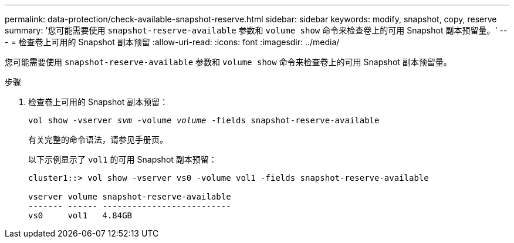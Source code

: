 ---
permalink: data-protection/check-available-snapshot-reserve.html 
sidebar: sidebar 
keywords: modify, snapshot, copy, reserve 
summary: '您可能需要使用 `snapshot-reserve-available` 参数和 `volume show` 命令来检查卷上的可用 Snapshot 副本预留量。' 
---
= 检查卷上可用的 Snapshot 副本预留
:allow-uri-read: 
:icons: font
:imagesdir: ../media/


[role="lead"]
您可能需要使用 `snapshot-reserve-available` 参数和 `volume show` 命令来检查卷上的可用 Snapshot 副本预留量。

.步骤
. 检查卷上可用的 Snapshot 副本预留：
+
`vol show -vserver _svm_ -volume _volume_ -fields snapshot-reserve-available`

+
有关完整的命令语法，请参见手册页。

+
以下示例显示了 `vol1` 的可用 Snapshot 副本预留：

+
[listing]
----
cluster1::> vol show -vserver vs0 -volume vol1 -fields snapshot-reserve-available

vserver volume snapshot-reserve-available
------- ------ --------------------------
vs0     vol1   4.84GB
----

